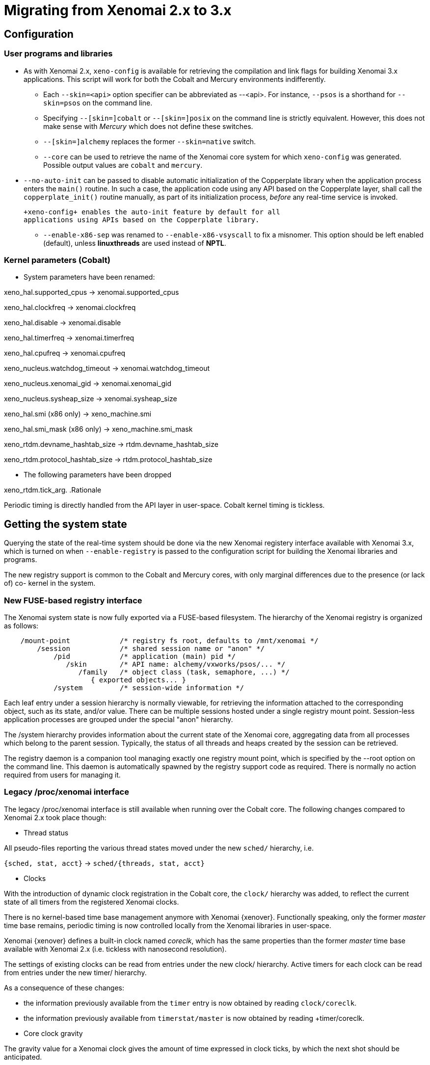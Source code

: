Migrating from Xenomai 2.x to 3.x
=================================

== Configuration ==

=== User programs and libraries ===

- As with Xenomai 2.x, +xeno-config+ is available for retrieving the
compilation and link flags for building Xenomai 3.x applications. This
script will work for both the Cobalt and Mercury environments
indifferently.

 * Each +--skin=<api>+ option specifier can be abbreviated as
 --<api>. For instance, +--psos+ is a shorthand for +--skin=psos+ on
 the command line.

 * Specifying +--[skin=]cobalt+ or +--[skin=]posix+ on the command line
  is strictly equivalent. However, this does not make sense with
  _Mercury_ which does not define these switches.

 * +--[skin=]alchemy+ replaces the former +--skin=native+ switch.

 * +--core+ can be used to retrieve the name of the Xenomai core system
  for which +xeno-config+ was generated. Possible output values are
  +cobalt+ and +mercury+.

[[auto-init]]
 * +--no-auto-init+ can be passed to disable automatic initialization
  of the Copperplate library when the application process enters the
  +main()+ routine. In such a case, the application code using any API
  based on the Copperplate layer, shall call the +copperplate_init()+
  routine manually, as part of its initialization process, _before_
  any real-time service is invoked.

  +xeno-config+ enables the auto-init feature by default for all
  applications using APIs based on the Copperplate library.

- +--enable-x86-sep+ was renamed to +--enable-x86-vsyscall+ to fix a
  misnomer. This option should be left enabled (default), unless
  *linuxthreads* are used instead of *NPTL*.

=== Kernel parameters (Cobalt) ===

- System parameters have been renamed:

[normal]
xeno_hal.supported_cpus -> xenomai.supported_cpus
[normal]
xeno_hal.clockfreq -> xenomai.clockfreq
[normal]
xeno_hal.disable -> xenomai.disable
[normal]
xeno_hal.timerfreq -> xenomai.timerfreq
[normal]
xeno_hal.cpufreq -> xenomai.cpufreq
[normal]
xeno_nucleus.watchdog_timeout -> xenomai.watchdog_timeout
[normal]
xeno_nucleus.xenomai_gid -> xenomai.xenomai_gid
[normal]
xeno_nucleus.sysheap_size -> xenomai.sysheap_size
[normal]
xeno_hal.smi (x86 only) -> xeno_machine.smi
[normal]
xeno_hal.smi_mask (x86 only) -> xeno_machine.smi_mask
[normal]
xeno_rtdm.devname_hashtab_size -> rtdm.devname_hashtab_size
[normal]
xeno_rtdm.protocol_hashtab_size -> rtdm.protocol_hashtab_size

- The following parameters have been dropped

xeno_rtdm.tick_arg.
.Rationale
**********************************************************************
Periodic timing is directly handled from the API layer in
user-space. Cobalt kernel timing is tickless.
**********************************************************************

== Getting the system state ==

Querying the state of the real-time system should be done via the new
Xenomai registery interface available with Xenomai 3.x, which is
turned on when +--enable-registry+ is passed to the configuration
script for building the Xenomai libraries and programs.

The new registry support is common to the Cobalt and Mercury cores,
with only marginal differences due to the presence (or lack of) co-
kernel in the system.

=== New FUSE-based registry interface ===

The Xenomai system state is now fully exported via a FUSE-based
filesystem.  The hierarchy of the Xenomai registry is organized as
follows:

----------------------------------------------------------------------------    
    /mount-point            /* registry fs root, defaults to /mnt/xenomai */
        /session            /* shared session name or "anon" */
            /pid            /* application (main) pid */
               /skin        /* API name: alchemy/vxworks/psos/... */
                  /family   /* object class (task, semaphore, ...) */
                     { exported objects... }
            /system         /* session-wide information */
----------------------------------------------------------------------------    
    
Each leaf entry under a session hierarchy is normally viewable, for
retrieving the information attached to the corresponding object, such
as its state, and/or value. There can be multiple sessions hosted
under a single registry mount point. Session-less application
processes are grouped under the special "anon" hierarchy.
    
The /system hierarchy provides information about the current state of
the Xenomai core, aggregating data from all processes which belong to
the parent session. Typically, the status of all threads and heaps
created by the session can be retrieved.
    
The registry daemon is a companion tool managing exactly one registry
mount point, which is specified by the --root option on the command
line. This daemon is automatically spawned by the registry support
code as required. There is normally no action required from users for
managing it.
    
=== Legacy /proc/xenomai interface ===

The legacy /proc/xenomai interface is still available when running
over the Cobalt core. The following changes compared to Xenomai 2.x
took place though:

- Thread status

All pseudo-files reporting the various thread states moved under the
new +sched/+ hierarchy, i.e.

+{sched, stat, acct}+ -> +sched/{threads, stat, acct}+

- Clocks

With the introduction of dynamic clock registration in the Cobalt
core, the +clock/+ hierarchy was added, to reflect the current state
of all timers from the registered Xenomai clocks.

There is no kernel-based time base management anymore with Xenomai
{xenover}. Functionally speaking, only the former _master_ time base
remains, periodic timing is now controlled locally from the Xenomai
libraries in user-space.

Xenomai {xenover} defines a built-in clock named _coreclk_, which has
the same properties than the former _master_ time base available with
Xenomai 2.x (i.e. tickless with nanosecond resolution).

The settings of existing clocks can be read from entries under the new
clock/ hierarchy. Active timers for each clock can be read from
entries under the new timer/ hierarchy.

As a consequence of these changes:

- the information previously available from the +timer+ entry is now
obtained by reading +clock/coreclk+.

- the information previously available from +timerstat/master+ is now
obtained by reading +timer/coreclk.

- Core clock gravity

The gravity value for a Xenomai clock gives the amount of time
expressed in clock ticks, by which the next shot should be
anticipated.

This is a static adjustment value, to take into account the basic
latency of the system for responding to an external event
(hardware-wise, and software-wise).

The clock gravity management departs from Xenomai 2.x as follows:

- different gravity values are applied, depending on which context a
  timer activates. This may be a real-time IRQ handler (_irq_), a RTDM
  driver task (_kernel_), or a Xenomai application thread running in
  user-space (_user_). Xenomai 2.x does not differentiate, only
  applying a global gravity value regardless of the activated context.

- in addition to the legacy +latency+ file which now reports the
  _user_ timer gravity, i.e. used for timers activating user-space
  threads, the full gravity triplet applied to timers running on the
  core clock can be accessed by reading clock/coreclk.

- at reset, the _user_ gravity for the core clock now represents the
sum of the scheduling *and* hardware timer reprogramming time. This
departs from Xenomai 2.x for which only the former was accounted for
in the global gravity value.

- +interfaces+ was removed

Only the POSIX and RTDM APIs remain implemented directly in kernel
space, and are always present when the Cobalt core enabled in the
configuration. All other APIs are implemented in user-space over the
Copperplate layer. This makes the former +interfaces+ contents
basically useless, since the corresponding information for the
POSIX/RTDM interfaces can be obtained via +sched/threads+
unconditionally.

- +registry/usage+ changed format

The new print out is %<used slot count>/%<total slot count>.

== Binary object features ==

=== Loading Xenomai libraries dynamically ===

The new +--enable-dlopen-libs+ configuration switch must be turned on
to allow Xenomai libaries to be dynamically loaded via dlopen(3).

This replaces the former +--enable-dlopen-skins+ switch. Unlike the
latter, +--enable-dlopen-libs+ does not implicitly disable support for
thread local storage, but rather selects a suitable TLS model
(i.e. _global-dynamic_).

=== Thread local storage ===

The former +--with-__thread+ configuration switch was renamed
+--enable-tls+.

As mentioned earlier, TLS is now available to dynamically loaded
Xenomai libraries, e.g. +--enable-tls --enable-dlopen-libs+ on a
configuration line is valid. This would select the _global-dynamic_
TLS model instead of _initial-exec_, to make sure all thread-local
variables may be accessed from any code module.

== Process-level management ==

=== Main thread shadowing ===

By default, any application linking against +libcobalt+ has its main
thread attached to the real-time system automatically, this process is
called _auto-shadowing_.

This behavior may be disabled at runtime, by setting the XENO_NOSHADOW
variable in the application process environment, before the
+libcobalt+ library constructors are executed.

This replaces the former static mechanism available with Xenomai 2.x,
based on turning on +--enable-dlopen-skins+ when configuring. Starting
with Xenomai 3.x, applications should set the XENO_NOSHADOW variable
using putenv(3), before loading +libcolbalt+ using dlopen(3).

When auto-shadowing is enabled, global memory locking is also
performed, and remains in effect afterwards
(i.e. mlockall(MCL_CURRENT|MCL_FUTURE)).

=== Shadow signal handler ===

Xenomai's +libcobalt+ installs a handler for the SIGWINCH (aka
_SIGSHADOW_) signal. This signal may be sent by the Cobalt core to any
real-time application, for handling internal duties.

Applications are allowed to interpose on the SIGSHADOW handler,
provided they first forward all signal notifications to this routine,
then eventually handle all events the Xenomai handler won't process.

This handler was renamed from `xeno_sigwinch_handler()` (Xenomai 2.x)
to `cobalt_sigshadow_handler()` in Xenomai 3.x. The function prototype
did not change though, i.e.:

----------------------------------------------------------------
int cobalt_sigshadow_handler(int sig, siginfo_t *si, void *ctxt)
----------------------------------------------------------------

A non-zero value is returned whenever the event was handled internally
by the Xenomai system.

=== Debug signal handler ===

Xenomai's +libcobalt+ installs a handler for the SIGXCPU (aka
_SIGDEBUG_) signal. This signal may be sent by the Cobalt core to any
real-time application, for notifying various debug events.

Applications are allowed to interpose on the SIGDEBUG handler,
provided they eventually forward all signal notifications they won't
process to the Xenomai handler.

This handler was renamed from `xeno_handle_mlock_alert()` (Xenomai
2.x) to `cobalt_sigdebug_handler()` in Xenomai 3.x. The function
prototype did not change though, i.e.:

+void cobalt_sigdebug_handler(int sig, siginfo_t *si, void *ctxt)+

=== Copperplate auto-initialization ===

Copperplate is a library layer which mediates between the real-time
core services available on the platform, and the API exposed to the
application. It provides typical programming abstractions for
emulating real-time APIs. All non-POSIX APIs are based on Copperplate
services (e.g. _alchemy_, _psos_, _vxworks_).

When Copperplate is built for running over the Cobalt core, it sits on
top of the +libcobalt+ library. Conversely, it is directly stacked on
top of the *glibc* when built for running over the Mercury core.

Normally, Copperplate should initialize from a call issued by the
+main()+ application routine. To make this process transparent for the
user, the +xeno-config+ script emits link flags which temporarily
overrides the +main()+ routine with a Copperplate-based replacement,
running the proper initialization code as required, before branching
back to the user-defined application entry point.

This behavior may be disabled by passing the
<<auto-init,+--no-auto-init+>> option.

== RTDM interface changes ==

=== Files renamed ===

- Redundant prefixes were removed from the following files:

[normal]
rtdm/rtdm_driver.h -> rtdm/driver.h
[normal]
rtdm/rtcan.h -> rtdm/can.h
[normal]
rtdm/rtserial.h -> rtdm/serial.h
[normal]
rtdm/rttesting.h -> rtdm/testing.h
[normal]
rtdm/rtipc.h -> rtdm/ipc.h

=== Driver API ===

- rtdm_task_init() shall be called from secondary mode.

.Rationale
**********************************************************************
Since Xenomai 3, rtdm_task_init() involves creating a regular kernel
thread, which will be given real-time capabilities, such as running
under the control of the Cobalt kernel. In order to invoke standard
kernel services, rtdm_task_init() must be called from a regular Linux
kernel context.
**********************************************************************

- rtdm_task_join() has been introduced to wait for termination of a
  RTDM task regardless of the caller's execution mode, which may be
  primary or secondary. In addition, rtdm_task_join() does not need to
  poll for such event unlike rtdm_task_join_nrt().

.Rationale
**********************************************************************
rtdm_task_join() supersedes rtdm_task_join_nrt() feature-wise with
less usage restrictions, therefore the latter has become pointless. It
is therefore deprecated and will be phased out in the next release.
**********************************************************************

- A RTDM task cannot be forcibly removed from the scheduler by another
  thread for immediate deletion. Instead, the RTDM task is notified
  about a pending cancellation request, which it should act upon when
  detected. To this end, RTDM driver tasks should call the new
  +rtdm_task_should_stop()+ service to detect such notification from
  their work loop, and exit accordingly.

.Rationale
**********************************************************************
Since Xenomai 3, a RTDM task is based on a regular kernel thread with
real-time capabilities when controlled by the Cobalt kernel. The Linux
kernel requires kernel threads to exit at their earliest convenience
upon notification, which therefore applies to RTDM tasks as well.
**********************************************************************

- +rtdm_task_set_period()+ does not suspend the target task until the
first release point is reached. If a start date is specified, then
+rtdm_task_wait_period()+ will apply the initial delay.

.Rationale
**********************************************************************
A periodic RTDM task has to call +rtdm_task_wait_period()+ from within
its work loop for sleeping until the next release point is
reached. Since waiting for the initial and subsequent release points
will most often happen at the same code location in the driver, the
semantics of +rtdm_task_set_period()+ can be simplified so that only
+rtdm_task_wait_period()+ may block the caller.
**********************************************************************

- RTDM_EXECUTE_ATOMICALLY() is deprecated and will be phased out in
  the next release. Drivers should prefer the newly introduced RTDM
  wait queues, or switch to the Cobalt-specific
  cobalt_atomic_enter/leave() call pair, depending on the use case.

.Rationale
*******************************************************************
This construct is not portable to a native implementation of RTDM, and
may be replaced by other means. The usage patterns of
RTDM_EXECUTE_ATOMICALLY() used to be:

- somewhat abusing the big nucleus lock (i.e. nklock) grabbed by
  RTDM_EXECUTE_ATOMICALLY(), for serializing access to a section that
  should be given its own lock instead, improving concurrency in the
  same move. Such section does not call services from the Xenomai
  core, and does NOT specifically require the nucleus lock to be
  held. In this case, a RTDM lock (rtdm_lock_t) should be used to
  protect the section instead of RTDM_EXECUTE_ATOMICALLY().

- protecting a section which calls into the Xenomai core, which
  exhibits one or more of the following characteristics:

    * Some callee within the section may require the nucleus lock to
      be held on entry (e.g. Cobalt registry lookup). In what has to
      be a Cobalt-specific case, the new cobalt_atomic_enter/leave()
      call pair can replace RTDM_EXECUTE_ATOMICALLY(). However, this
      construct remains by definition non-portable to Mercury.

    * A set-condition-and-wakeup pattern has to be carried out
      atomically. In this case, RTDM_EXECUTE_ATOMICALLY() can be
      replaced by the wakeup side of a RTDM wait queue introduced in
      Xenomai 3 (e.g. rtdm_waitqueue_signal/broadcast()).

    * A test-condition-and-wait pattern has to be carried out
      atomically. In this case, RTDM_EXECUTE_ATOMICALLY() can be
      replaced by the wait side of a RTDM wait queue introduced in
      Xenomai 3 (e.g. rtdm_wait_condition()).

Refer to kernel/drivers/ipc/iddp.c for an illustration of the RTDM
wait queue usage.
*******************************************************************

- rtdm_irq_request/free() and rtdm_irq_enable/disable() call pairs
  must be called from a Linux task context, which is a restriction
  that did not exist previously with Xenomai 2.x.

.Rationale
*******************************************************************
Recent evolutions of the Linux kernel with respect to IRQ management
involve complex processing for basic operations
(e.g. enabling/disabling the interrupt line) with some interrupt types
like MSI. Such processing cannot be made dual-kernel safe at a
reasonable cost, without encurring measurable latency or significant
code rewrites.

Since allocating, releasing, enabling or disabling real-time
interrupts is most commonly done from driver initialization/cleanup
context already, the Cobalt core has simply inherited those
requirements from the Linux kernel.
*******************************************************************

=== File descriptors ===

Xenomai 3 introduces a file descriptor abstraction for RTDM
drivers. For this reason, all RTDM driver handlers and services which
used to receive a `user_info` opaque argument describing the calling
context, now receive a `rtdm_fd` pointer standing for the target file
descriptor for the operation.

As a consequence of this:

- The rtdm_context_get/put() call pair has been replaced by
  rtdm_fd_get/put().

- Likewise, the rtdm_context_lock/unlock() call pair has been replaced
  by rtdm_fd_lock/unlock().

[CAUTION]
Because RTDM file descriptors may be released and destroyed
asynchronously, rtdm_fd_get() and rtdm_fd_lock() may return -EIDRM if
a file descriptor fetched from some driver-private registry becomes
stale prior to calling these services. Typically, this may happen if
the descriptor is released from the ->close() handler implemented by
the driver. Therefore, make sure to always carefully check the return
value of these services.

- rtdm_fd_to_private() is available to fetch the context-private
  memory allocated by the driver for a particular RTDM file
  descriptor. Conversely, rtdm_private_to_fd() returns the file
  descriptor owning a particular context-private memory area.

=== Adaptive syscalls ===

+ioctl()+, +read()+, +write()+, +recvmsg()+ and +sendmsg()+ have
become context-adaptive RTDM calls, which means that Xenomai threads
running over the Cobalt core will be automatically switched to primary
mode prior to running the driver handler for the corresponding
request.

.Rationale
**********************************************************************
Real-time handlers from RTDM drivers serve time-critical requests by
definition, which makes them preferred targets of adaptive calls over
non real-time handlers.
**********************************************************************

[NOTE]
This behavior departs from Xenomai 2.x, which would run the call from
the originating context instead (e.g. +ioctl_nrt()+ would be fired for
a caller running in secondary mode, and conversely +ioctl_rt()+ would
be called for a request issued from primary mode).

[TIP]
RTDM drivers implementing differentiated +ioctl()+ support for both
domains should serve all real-time only requests from +ioctl_rt()+,
returning +-ENOSYS+ for any unrecognized request, which will cause the
adaptive switch to take place automatically to the +ioctl_nrt()+
handler. The +ioctl_nrt()+ should then implement all requests which
may be valid from the regular Linux domain exclusively.

== Analogy interface changes ==

=== Files renamed ===

- DAQ drivers in kernel space now pull all Analogy core header files
  from <rtdm/analogy/*.h>. In addition:

[normal]
analogy/analogy_driver.h -> rtdm/analogy/driver.h
[normal]
analogy/driver.h -> rtdm/analogy/driver.h
[normal]
analogy/analogy.h -> rtdm/analogy.h

- DAQ drivers in kernel space should include <rtdm/analogy/device.h>
  instead of <rtdm/analogy/driver.h>.

- Applications need to include only a single file for pulling all
  routine declarations and constant definitions required for invoking
  the Analogy services from user-space, namely <rtdm/analogy.h>, i.e.

[normal]
analogy/types.h
analogy/command.h
analogy/device.h
analogy/subdevice.h
analogy/instruction.h
analogy/ioctl.h -> all files merged into rtdm/analogy.h

As a consequence of these changes, the former include/analogy/ file
tree has been entirely removed.

== POSIX interface changes ==

As mentioned earlier, the former *POSIX skin* is known as the *Cobalt
API* in Xenomai 3.x, available as +libcobalt.{so,a}+. The Cobalt API
also includes the code of the former +libxenomai+, which is no longer
a standalone library.

+libcobalt+ exposes the set of POSIX and ISO/C standard features
specifically implemented by Xenomai to honor real-time requirements
using the Cobalt core.

=== Interrupt management ===

- The former +pthread_intr+ API once provided by Xenomai 2.x is gone.

[[irqhandling]]
  
.Rationale
**********************************************************************
Handling real-time interrupt events from user-space can be done safely
only if some top-half code exists for acknowledging the issuing device
request from kernel space, particularly when the interrupt line is
shared. This should be done via a RTDM driver, exposing a +read(2)+ or
+ioctl(2)+ interface, for waiting for interrupt events from
applications running in user-space.
**********************************************************************

Failing this, the low-level interrupt service code in user-space
would be sensitive to external thread management actions, such as
being stopped because of GDB/ptrace(2) interaction. Unfortunately,
preventing the device acknowledge code from running upon interrupt
request may cause unfixable breakage to happen (e.g. IRQ storm
typically).

Since the application should provide proper top-half code in a
dedicated RTDM driver for synchronizing on IRQ receipt, the RTDM API
available in user-space is sufficient.

Removing the +pthread_intr+ API should be considered as a
strong hint for keeping the top-half interrupt handling code in
kernel space.

[TIP]
[[userirqtip]]
  For receiving interrupt notifications within your application, you
  should create a small RTDM driver handling the corresponding IRQ
  (see +rtdm_irq_request()+). The IRQ handler should wake a thread up
  in your application by posting some event (see +rtdm_sem_up()+,
  +rtdm_sem_timeddown()+). The application should sleep on this event
  by calling into the RTDM driver, either via a +read(2)+ or
  +ioctl(2)+ request, handled by a dedicated operation handler (see
  +rtdm_dev_register()+).

=== Scheduling ===

- The +SCHED_FIFO+, +SCHED_RR+, +SCHED_SPORADIC+ and +SCHED_TP+
  classes now support up to 256 priority levels, instead of 99 as
  previously with Xenomai 2.x. However, +sched_get_priority_max()+
  still returns 99. Only the Cobalt extended call forms
  (e.g. +pthread_attr_setschedparam_ex()+, +pthread_create_ex()+)
  recognize these additional levels.

- +sched_get_priority_min_ex()+ and +sched_get_priority_max_ex()+
  should be used for querying the static priority range of Cobalt
  policies.

- `pthread_setschedparam()` may cause a secondary mode switch for the
  caller, but will not cause any mode switch for the target thread
  unlike with Xenomai 2.x.

[normal]
  This is a requirement for maintaining both the *glibc* and the
  Xenomai scheduler in sync, with respect to thread priorities, since
  the former maintains a process-local priority cache for the threads
  it knows about. Therefore, an explicit call to the the regular
  `pthread_setschedparam()` shall be issued upon each priority change
  Xenomai-wise, for maintaining consistency.

[normal]
  In the Xenomai 2.x implementation, the thread being set a new
  priority would receive a SIGSHADOW signal, eventually handled as a
  request to call *glibc*'s `pthread_setschedparam()` immediately.

.Rationale
**********************************************************************
The target Xenomai thread may hold a mutex or any resource which may
only be held in primary mode, in which case switching to secondary
mode for applying the priority change at any random location over a
signal handler may create a pathological issue. In addition, *glibc*'s
`pthread_setschedparam()` is not async-safe, which makes the former
method fragile.
**********************************************************************

[normal]
  Conversely, a thread which calls +pthread_setschedparam()+ does know
  unambiguously whether the current calling context is safe for the
  incurred migration.

- A new SCHED_WEAK class is available to POSIX threads, which may be
  optionally turned on using the +CONFIG_XENO_OPT_SCHED_WEAK+ kernel
  configuration switch.

[normal]
  By this feature, Xenomai now accepts Linux real-time scheduling
  policies (SCHED_FIFO, SCHED_RR) to be weakly scheduled by the Cobalt
  core, within a low priority scheduling class (i.e. below the Xenomai
  real-time classes, but still above the idle class).

[normal]
  Xenomai 2.x already had a limited form of such policy, based on
  scheduling SCHED_OTHER threads at the special SCHED_FIFO,0 priority
  level in the Xenomai core. SCHED_WEAK is a generalization of such
  policy, which provides for 99 priority levels, to cope with the full
  extent of the regular Linux SCHED_FIFO/RR priority range.

[normal]
  For instance, a (non real-time) Xenomai thread within the SCHED_WEAK
  class at priority level 20 in the Cobalt core, may be scheduled with
  policy SCHED_FIFO/RR at priority 20, by the Linux kernel. The code
  fragment below would set the scheduling parameters accordingly,
  assuming the Cobalt version of +pthread_setschedparam()+ is invoked:

----------------------------------------------------------------------
	struct sched_param param = {
	       .sched_priority = -20,
	};

	pthread_setschedparam(tid, SCHED_FIFO, &param);
----------------------------------------------------------------------

[normal]
  Switching a thread to the SCHED_WEAK class can be done by negating
  the priority level in the scheduling parameters sent to the Cobalt
  core. For instance, SCHED_FIFO, prio=-7 would be scheduled as
  SCHED_WEAK, prio=7 by the Cobalt core.

[normal]
  SCHED_OTHER for a Xenomai-enabled thread is scheduled as
  SCHED_WEAK,0 by the Cobalt core. When the SCHED_WEAK support is
  disabled in the kernel configuration, only SCHED_OTHER is available
  for weak scheduling of threads by the Cobalt core.

- A new SCHED_QUOTA class is available to POSIX threads, which may be
  optionally turned on using the +CONFIG_XENO_OPT_SCHED_QUOTA+ kernel
  configuration switch.

[normal]
  This policy enforces a limitation on the CPU consumption of
  threads over a globally defined period, known as the quota
  interval. This is done by pooling threads with common requirements
  in groups, and giving each group a share of the global period (see
  CONFIG_XENO_OPT_SCHED_QUOTA_PERIOD).

[normal]
  When threads have entirely consumed the quota allotted to the group
  they belong to, the latter is suspended as a whole, until the next
  quota interval starts. At this point, a new runtime budget is given
  to each group, in accordance with its share.

- When called from primary mode, sched_yield() now delays the caller
  for a short while *only in case* no context switch happened as a
  result of the manual round-robin. The delay ends next time the
  regular Linux kernel switches tasks, or a kernel (virtual) tick has
  elapsed (TICK_NSEC), whichever comes first.

[normal]
  Typically, a Xenomai thread undergoing the SCHED_FIFO or SCHED_RR
  policy with no contender at the same priority level would still be
  delayed for a while. 

.Rationale
**********************************************************************
In most case, it is unwanted that sched_yield() does not cause any
context switch, since this service is commonly used for implementing a
poor man's cooperative scheduling. A typical use case involves a
Xenomai thread running in primary mode which needs to yield the CPU to
another thread running in secondary mode. By waiting for a context
switch to happen in the regular kernel, we guarantee that the manual
round-robin takes place between both threads, despite the execution
mode mismatch. By limiting the incurred delay, we prevent a regular
high priority SCHED_FIFO thread stuck in a tight loop, from locking
out the delayed Xenomai thread indefinitely.
**********************************************************************

=== Thread management ===

- The default POSIX thread stack size was raised to
  `PTHREAD_STACK_MIN * 4`. The minimum stack size enforced by the
  +libcobalt+ library is `PTHREAD_STACK_MIN + getpagesize()`.

- pthread_set_name_np() has been renamed to pthread_setname_np() with
  the same arguments, to conform with the GNU extension equivalent.

- pthread_set_mode_np() has been renamed to pthread_setmode_np() for
  naming consistency with pthread_setname_np(). In addition, the call
  introduces the PTHREAD_DISABLE_LOCKBREAK mode flag, which disallows
  breaking the scheduler lock.

[normal]
  When unset (default case), a thread which holds the scheduler lock
  drops it temporarily while sleeping.  When set, any attempt to block
  while holding the scheduler lock will cause a break condition to be
  immediately raised, with the caller receiving EINTR.

[WARNING]
A Xenomai thread running with PTHREAD_DISABLE_LOCKBREAK and
PTHREAD_LOCK_SCHED both set may enter a runaway loop when attempting
to sleep on a resource or synchronization object (e.g. mutex or
condition variable).

=== Semaphores ===

- With Cobalt, sem_wait(), sem_trywait(), sem_timedwait(), and
  sem_post() have gained fast acquisition/release operations not
  requiring any system call, unless a contention exists on the
  resource. As a consequence, those services may not systematically
  switch callers executing in relaxed mode to real-time mode, unlike
  with Xenomai 2.x.

=== Process management ===

- In a +fork()+ -> +exec()+ sequence, all Cobalt API objects created
  by the child process before it calls +exec()+ are automatically
  flushed by the Xenomai core.

[[real-time-signals]]
=== Real-time signals ===

- Support for Xenomai real-time signals is available.

[normal]
Cobalt replacements for +sigwait()+, +sigwaitinfo()+,
+sigtimedwait()+, +sigqueue()+ and +kill()+ are
available. +pthread_kill()+ was changed to send thread-directed
Xenomai signals (instead of regular Linux signals).

[normal]
Cobalt-based signals are stricly real-time. Both the sender and
receiver sides work exclusively from the primary domain. However, only
synchronous handling is available, with a thread waiting explicitly
for a set of signals, using one of the +sigwait+ calls. There is no
support for asynchronous delivery of signals to handlers. For this
reason, there is no provision in the Cobalt API for masking signals,
as Cobalt signals are implicitly blocked for a thread until the latter
invokes one of the +sigwait+ calls.

[normal]
Signals from SIGRTMIN..SIGRTMAX are queued.

[normal]
COBALT_DELAYMAX is defined as the maximum number of overruns which can
be reported by the Cobalt core in the siginfo.si_overrun field, for
any signal.

- +kill()+ supports group signaling.

[normal]
Cobalt's implementation of kill() behaves identically to the regular
system call for non thread-directed signals (i.e. pid <= 0). In this
case, the caller switches to secondary mode.

[normal]
Otherwise, Cobalt first attempts to deliver a thread-directed signal
to the thread whose kernel TID matches the given process id. If this
thread is not waiting for signals at the time of the call, kill() then
attempts to deliver the signal to a thread from the same process,
which currently waits for a signal.

- +pthread_kill()+ is a conforming call.

[normal]
When Cobalt's replacement for +pthread_kill()+ is invoked, a
Xenomai-enabled caller is automatically switched to primary mode on
its way to sending the signal, under the control of the real-time
co-kernel. Otherwise, the caller keeps running under the control of
the regular Linux kernel.

[normal]
This behavior also applies to the new Cobalt-based replacement for the
+kill()+ system call.

=== Timers ===

- POSIX timers are no longer dropped when the creator thread
  exits. However, they are dropped when the container process exits.

- If the thread signaled by a POSIX timer exits, the timer is
  automatically stopped at the first subsequent timeout which fails
  sending the notification. The timer lingers until it is deleted by a
  call to +timer_delete()+ or when the process exits, whichever comes
  first.

- timer_settime() may be called from a regular thread (i.e. which is
  not Xenomai-enabled).

- EPERM is not returned anymore by POSIX timer calls. EINVAL is
  substituted in the corresponding situation.

- Cobalt replacements for +timerfd_create()+, +timerfd_settime()+ and
+timerfd_gettime()+ have been introduced. The implementation delivers
I/O notifications to RTDM file descriptors upon Cobalt-originated
real-time signals.

- `pthread_make_periodic_np()` and `pthread_wait_np()` have been
removed from the API.

.Rationale
**********************************************************************
With the introduction of services to support real-time signals, those
two non-portable calls have become redundant. Instead, Cobalt-based
applications should set up a periodic timer using the
`timer_create()`+`timer_settime()` call pair, then wait for release
points via `sigwaitinfo()`. Overruns can be detected by looking at the
siginfo.si_overrun field.
    
Alternatively, applications may obtain a file descriptor referring to
a Cobalt timer via the `timerfd()` call, and `read()` from it to wait
for timeouts.
    
In addition, applications may include a timer in a synchronous
multiplexing operation involving other event sources, by passing a
file descriptor returned by the `timerfd()` service to a `select()`
call.
**********************************************************************

=== Message queues ===

- +mq_open()+ default attributes align on the regular kernel values,
  i.e. 10 msg x 8192 bytes (instead of 128 x 128).

- +mq_send()+ now enforces a maximum priority value for messages
  (32768).

=== POSIX I/O services ===

- Cobalt's select(2) service is not automatically restarted anymore
  upon Linux signal receipt, conforming to the POSIX standard (see man
  signal(7)). In such an event, -1 is returned and errno is set to
  EINTR.

- The former +include/rtdk.h+ header is gone in Xenomai
3.x. Applications should include +include/stdio.h+ instead.
Similarly, the real-time suitable STDIO routines are now part of
+libcobalt+.

== Alchemy interface (formerly _native API_) ==

=== General ===

- The API calls supporting a wait operation may return the -EIDRM
error code only when the target object was deleted while
pending. Otherwise, passing a deleted object identifier to an API call
will result in -EINVAL being returned.

=== Interrupt management ===

- The +RT_INTR+ API is gone. Please see the <<irqhandling,rationale>>
  for not handling low-level interrupt service code from user-space.

[TIP]
It is still possible to have the application wait for interrupt
receipts, as explained <<userirqtip,here>>.

=== I/O regions ===

- The RT_IOREGION API is gone. I/O memory resources should
  be controlled from a RTDM driver instead.

=== Timing services ===

- +rt_timer_set_mode()+ is obsolete. The clock resolution has become a
per-process setting, which should be set using the
+--alchemy-clock-resolution+ switch on the command line.

[TIP]
Tick-based timing can be obtained by setting the resolution of the
Alchemy clock for the application, here to one millisecond (the
argument expresses a count nanoseconds per tick).  As a result of
this, all timeout and date values passed to Alchemy API calls will be
interpreted as counts of milliseconds.
----------------------------------------------------------
# xenomai-application --alchemy-clock-resolution=1000000
----------------------------------------------------------

[normal]
By default, the Alchemy API sets the clock resolution for the new
process to one nanosecond (i.e. tickless, highest resolution).

- TM_INFINITE also means infinite wait with all +rt_*_until()+ call
  forms.

- +rt_task_set_periodic()+ does not suspend the target task anymore.
If a start date is specified, then +rt_task_wait_period()+ will apply
the initial delay.

.Rationale
**********************************************************************
A periodic Alchemy task has to call +rt_task_wait_period()+ from
within its work loop for sleeping until the next release point is
reached. Since waiting for the initial and subsequent release points
will most often happen at the same code location in the application,
the semantics of rt_task_set_periodic() can be simplified so that only
rt_task_wait_period() may block the caller.
**********************************************************************

[TIP]
In the unusual case where you do need to have the current task wait
for the initial release point outside of its periodic work loop, you
can issue a call to +rt_task_wait_period()+ separately, exclusively
for this purpose, i.e.
---------------------------------------------------------------
              /* wait for the initial release point. */
              ret = rt_task_wait_period(&overruns);
	      /* ...more preparation work... */
	      for (;;) {
	       	       /* wait for the next release point. */
	               ret = rt_task_wait_period(&overruns);
		       /* ...do periodic work... */
	      }
---------------------------------------------------------------
However, this work around won't work if the caller is not the target
task of rt_task_set_periodic(), which is fortunately unusual for most
applications.

[normal]
+rt_task_set_periodic()+ still switches to primary as previously over
Cobalt. However, it does not return -EWOULDBLOCK anymore.

- TM_ONESHOT was dropped, because the operation mode of the hardware
  timer has no meaning for the application. The core Xenomai system
  always operates the available timer chip in oneshot mode anyway.

[TIP]
A tickless clock has a period of one nanosecond.

- Unlike with Xenomai 2.x, the target task to +rt_task_set_periodic()+
  must be local to the current process.

=== Mutexes ===

- For consistency with the standard glibc implementation, deleting a
  RT_MUTEX object in locked state is no longer a valid operation.

- +rt_mutex_inquire()+ does not return the count of waiters anymore.

.Rationale
**********************************************************************
Obtaining the current count of waiters only makes sense for debugging
purpose. Keeping it in the API would introduce a significant overhead
to maintain internal consistency.
**********************************************************************

[normal]
The +owner+ field of a RT_MUTEX_INFO structure now reports the owner's
task handle, instead of its name. When the mutex is unlocked, a NULL
handle is returned, which has the same meaning as a zero value in the
former +locked+ field.

=== Condition variables ===

- For consistency with the standard glibc implementation, deleting a
  RT_COND object currently pended by other tasks is no longer a valid
  operation.

- Like +rt_mutex_inquire()+, +rt_cond_inquire()+ does not return the
count of waiting tasks anymore.

=== Task management ===

- +rt_task_notify()+ and +rt_task_catch()+ have been removed. They are
  meaningless in a userland-only context.

- As a consequence of the previous change, the T_NOSIG flag to
  +rt_task_set_mode()+ was dropped in the same move.

- T_SUSP cannot be passed to rt_task_create() or rt_task_spawn()
  anymore.

- T_FPU is obsolete. FPU management is automatically enabled for
  Alchemy tasks if the hardware supports it, disabled otherwise.

.Rationale
**********************************************************************
This behavior can be achieved by not calling +rt_task_start()+
immediately after +rt_task_create()+, or by calling
+rt_task_suspend()+ before +rt_task_start()+.
**********************************************************************

- +rt_task_shadow()+ now accepts T_LOCK, T_WARNSW.

- +rt_task_create()+ now accepts T_LOCK, T_WARNSW and T_JOINABLE.

- The RT_TASK_INFO structure returned by +rt_task_inquire()+ has
  changed:
   * fields +relpoint+ and +cprio+ have been removed, since the
     corresponding information is too short-lived to be valuable to
     the caller. The task's base priority is still available from
     the +prio+ field.
   * new field +pid+ represents the Linux kernel task identifier for
     the Alchemy task, as obtained from syscall(__NR_gettid).
   * other fields which represent runtime statistics are now avail
     from a core-specific +stat+ field sub-structure.

- New +rt_task_send_until()+, +rt_task_receive_until()+ calls are
  available, as variants of +rt_task_send()+ and +rt_task_receive()+
  respectively, with absolute timeout specification.

- rt_task_receive() does not inherit the priority of the sender,
although the requests will be queued by sender priority.

[normal]
Instead, the application decides about the server priority instead of
the real-time core applying implicit dynamic boosts.

- +rt_task_slice()+ now returns -EINVAL if the caller currently holds
  the scheduler lock, or attempts to change the round-robin settings
  of a thread which does not belong to the current process.

- T_CPU disappears from the +rt_task_create()+ mode flags. The new
  +rt_task_set_affinity()+ service is available for setting the CPU
  affinity of a task.

- +rt_task_sleep_until()+ does not return -ETIMEDOUT anymore. Waiting
  for a date in the past blocks the caller indefinitely.

=== Message queues ===

- As Alchemy-based applications run in user-space, the following
  +rt_queue_create()+ mode bits from the former _native_ API are
  obsolete:

   * Q_SHARED
   * Q_DMA

=== Heaps ===

- As Alchemy-based applications run in user-space, the following
  +rt_heap_create()+ mode bits from the former _native_ API are
  obsolete:

   * H_MAPPABLE
   * H_SHARED
   * H_NONCACHED
   * H_DMA

[TIP]
If you need to allocate a chunk of DMA-suitable memory, then you
should create a RTDM driver for this purpose.

- +rt_heap_alloc_until()+ is a new call for waiting for a memory
  chunk, specifying an absolute timeout date.

- with the removal of H_DMA, returning a physical address (phys_addr)
  in +rt_heap_inquire()+ does not apply anymore.

=== Alarms ===

- +rt_alarm_wait()+ has been removed.

.Rationale
**************************************************************
An alarm handler can be passed to +rt_alarm_create()+ instead.
**************************************************************

- The RT_ALARM_INFO structure returned by +rt_alarm_inquire()+ has
  changed:
   * field +expiration+ has been removed, since the corresponding
     information is too short-lived to be valuable to the caller.

   * field +active+ has been added, to reflect the current state of
     the alarm object. If non-zero, the alarm is enabled
     (i.e. started).

=== Message pipes ===

- Writing to a message pipe is allowed from all contexts, including
  from alarm handlers.

- +rt_pipe_read_until()+ is a new call for waiting for input from a
  pipe, specifying an absolute timeout date.

== pSOS interface changes ==

=== Memory regions ===

- +rn_create()+ may return ERR_NOSEG if the region control block
  cannot be allocated internally.

=== Scheduling ===

- The emulator converts priority levels between the core POSIX and
  pSOS scales using normalization (pSOS -> POSIX) and denormalization
  (POSIX -> pSOS) handlers.

[normal]
Applications may override the default priority
normalization/denormalization handlers, by implementing the following
routines.

------------------------------------------------------------
int psos_task_normalize_priority(unsigned long psos_prio);

unsigned long psos_task_denormalize_priority(int core_prio);
------------------------------------------------------------

[normal]
Over Cobalt, the POSIX scale is extended to 257 levels, which allows
to map pSOS over the POSIX scale 1:1, leaving
normalization/denormalization handlers as no-ops by default.

== VxWorks interface changes ==

=== Task management ===

- +WIND_*+ status bits are synced to the user-visible TCB only as a
result of a call to +taskTcb()+ or +taskGetInfo()+.

[normal]
As a consequence of this change, any reference to a user-visible TCB
should be refreshed by calling +taskTcb()+ anew, each time reading the
+status+ field is required.

=== Scheduling ===

- The emulator converts priority levels between the core POSIX and
  VxWorks scales using normalization (VxWorks -> POSIX) and
  denormalization (POSIX -> VxWorks) handlers.

[normal]
Applications may override the default priority
normalization/denormalization handlers, by implementing the following
routines.

------------------------------------------------------------
int wind_task_normalize_priority(int wind_prio);

int wind_task_denormalize_priority(int core_prio);
------------------------------------------------------------

== Using the Transition Kit ==

Xenomai 2 applications in user-space may use a library and a set of
compatibility headers, aimed at easing the process of transitioning to
Xenomai 3.

Enabling this compatibility layer is done via passing specific
compilation and linker flags when building the
application. +xeno-config+ can retrieve those flags using the
+--cflags+ and +--ldflags+ switches as usual, with the addition of the
+--compat+ flag. Alternatively, passing the +--[skin=]native+ switch
as to +xeno-config+ implicitly turns on the compatibility mode for the
Alchemy API.

[NOTE]
The transition kit does not currently cover _all_ the changes
introduced in Xenomai 3 yet, but a significant subset of them
nevertheless.

.A typical Makefile fragment implicitly turning on backward compatibility
------------------------------------------------------------
PREFIX := /usr/xenomai
CONFIG_CMD := $(PREFIX)/bin/xeno-config
CFLAGS= $(shell $(CONFIG_CMD) --skin=native --cflags) -g
LDFLAGS= $(shell $(CONFIG_CMD) --skin=native --ldflags)
CC = $(shell $(CONFIG_CMD) --cc)
------------------------------------------------------------

.Another example for using with the POSIX API
------------------------------------------------------------
PREFIX := /usr/xenomai
CONFIG_CMD := $(PREFIX)/bin/xeno-config
CFLAGS= $(shell $(CONFIG_CMD) --skin=posix --cflags --compat) -g
LDFLAGS= $(shell $(CONFIG_CMD) --skin=posix --ldflags --compat)
CC = $(shell $(CONFIG_CMD) --cc)
------------------------------------------------------------
